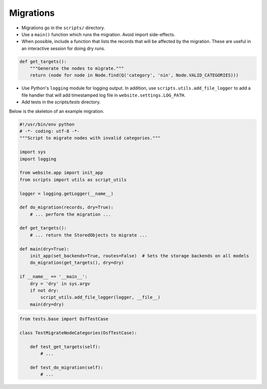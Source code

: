 Migrations
==========


- Migrations go in the ``scripts/`` directory.
- Use a ``main()`` function which runs the migration. Avoid import side-effects.
- When possible, include a function that lists the records that will be affected by the migration. These are useful in an interactive session for doing dry runs.

.. code-block:: python

    def get_targets():
        """Generate the nodes to migrate."""
        return (node for node in Node.find(Q('category', 'nin', Node.VALID_CATEGORIES)))

- Use Python's ``logging`` module for logging output. In addition, use ``scripts.utils.add_file_logger`` to add a file handler that will add timestamped log file in ``website.settings.LOG_PATH``.
- Add tests in the `scripts/tests` directory.

Below is the skeleton of an example migration.

.. code-block:: python

    #!/usr/bin/env python
    # -*- coding: utf-8 -*-
    """Script to migrate nodes with invalid categories."""

    import sys
    import logging

    from website.app import init_app
    from scripts import utils as script_utils

    logger = logging.getLogger(__name__)

    def do_migration(records, dry=True):
        # ... perform the migration ...

    def get_targets():
        # ... return the StoredObjects to migrate ...

    def main(dry=True):
        init_app(set_backends=True, routes=False)  # Sets the storage backends on all models
        do_migration(get_targets(), dry=dry)

    if __name__ == '__main__':
        dry = 'dry' in sys.argv
        if not dry:
            script_utils.add_file_logger(logger, __file__)
        main(dry=dry)


.. code-block:: python

    from tests.base import OsfTestCase

    class TestMigrateNodeCategories(OsfTestCase):

        def test_get_targets(self):
            # ...

        def test_do_migration(self):
            # ...
